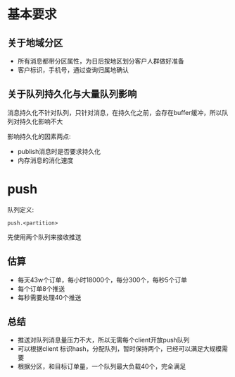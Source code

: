 * 基本要求

** 关于地域分区
- 所有消息都带分区属性，为日后按地区划分客户人群做好准备
- 客户标识，手机号，通过查询归属地确认

** 关于队列持久化与大量队列影响
消息持久化不针对队列，只针对消息，在持久化之前，会存在buffer缓冲，所以队列对持久化影响不大

影响持久化的因素两点:
- publish消息时是否要求持久化
- 内存消息的消化速度

* push

队列定义:

#+BEGIN_SRC
push.<partition>
#+END_SRC

先使用两个队列来接收推送

** 估算

- 每天43w个订单，每小时18000个，每分300个，每秒5个订单
- 每个订单8个推送
- 每秒需要处理40个推送

** 总结

- 推送对队列消息量压力不大，所以无需每个client开放push队列
- 可以根据client 标识hash，分配队列，暂时保持两个，已经可以满足大规模需要
- 根据分区，和目标订单量，一个队列最大负载40个，完全满足
